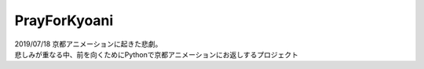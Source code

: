 PrayForKyoani
=================

| 2019/07/18 京都アニメーションに起きた悲劇。
| 悲しみが重なる中、前を向くためにPythonで京都アニメーションにお返しするプロジェクト
